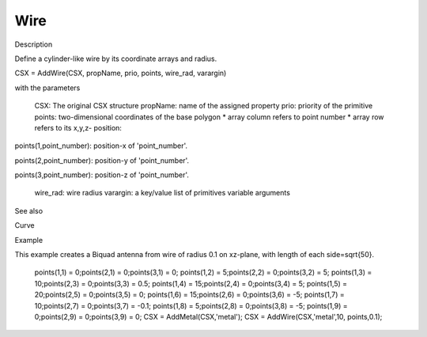 Wire
----------------------------

.. todo::

	Migrate from <http://openems.de/index.php/Wire.html>


Description

Define a cylinder-like wire by its coordinate arrays and radius.

CSX = AddWire(CSX, propName, prio, points, wire_rad, varargin)

with the parameters

    CSX: The original CSX structure
    propName: name of the assigned property
    prio: priority of the primitive
    points: two-dimensional coordinates of the base polygon
    * array column refers to point number
    * array row refers to its x,y,z- position:

points(1,point_number): position-x of 'point_number'.

points(2,point_number): position-y of 'point_number'.

points(3,point_number): position-z of 'point_number'.

    wire_rad: wire radius
    varargin: a key/value list of primitives variable arguments

See also

Curve

Example

This example creates a Biquad antenna from wire of radius 0.1 on xz-plane, with length of each side=\sqrt{50}.

 
    points(1,1) =  0;points(2,1) = 0;points(3,1) = 0;
    points(1,2) =  5;points(2,2) = 0;points(3,2) = 5;
    points(1,3) = 10;points(2,3) = 0;points(3,3) = 0.5;
    points(1,4) = 15;points(2,4) = 0;points(3,4) = 5;
    points(1,5) = 20;points(2,5) = 0;points(3,5) = 0;
    points(1,6) = 15;points(2,6) = 0;points(3,6) = -5;
    points(1,7) = 10;points(2,7) = 0;points(3,7) = -0.1;
    points(1,8) =  5;points(2,8) = 0;points(3,8) = -5;
    points(1,9) =  0;points(2,9) = 0;points(3,9) = 0;
    CSX = AddMetal(CSX,'metal'); 
    CSX = AddWire(CSX,'metal',10, points,0.1);
